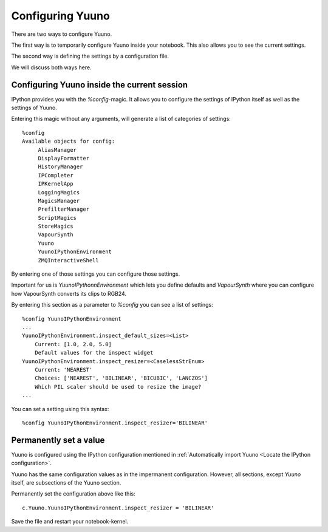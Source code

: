 =================
Configuring Yuuno
=================

There are two ways to configure Yuuno.

The first way is to temporarily configure Yuuno inside your notebook.
This also allows you to see the current settings.

The second way is defining the settings by a configuration file.

We will discuss both ways here.


Configuring Yuuno inside the current session
--------------------------------------------

IPython provides you with the `%config`-magic. It allows you to configure
the settings of IPython itself as well as the settings of Yuuno.

Entering this magic without any arguments, will generate a list of categories
of settings::

    %config
    Available objects for config:
         AliasManager
         DisplayFormatter
         HistoryManager
         IPCompleter
         IPKernelApp
         LoggingMagics
         MagicsManager
         PrefilterManager
         ScriptMagics
         StoreMagics
         VapourSynth
         Yuuno
         YuunoIPythonEnvironment
         ZMQInteractiveShell

By entering one of those settings you can configure those settings.

Important for us is `YuunoIPythonnEnvironment` which lets you define defaults and
`VapourSynth` where you can configure how VapourSynth converts its clips to RGB24.

By entering this section as a parameter to `%config` you can see a list of settings::

    %config YuunoIPythonEnvironment
    ...
    YuunoIPythonEnvironment.inspect_default_sizes=<List>
        Current: [1.0, 2.0, 5.0]
        Default values for the inspect widget
    YuunoIPythonEnvironment.inspect_resizer=<CaselessStrEnum>
        Current: 'NEAREST'
        Choices: ['NEAREST', 'BILINEAR', 'BICUBIC', 'LANCZOS']
        Which PIL scaler should be used to resize the image?
    ...

You can set a setting using this syntax::

    %config YuunoIPythonEnvironment.inspect_resizer='BILINEAR'

Permanently set a value
-----------------------

Yuuno is configured using the IPython configuration mentioned in :ref:`Automatically import Yuuno <Locate the IPython configuration>`.

Yuuno has the same configuration values as in the impermanent configuration. However, all sections, except
`Yuuno` itself, are subsections of the Yuuno section.

Permanently set the configuration above like this::

    c.Yuuno.YuunoIPythonEnvironment.inspect_resizer = 'BILINEAR'

Save the file and restart your notebook-kernel.
